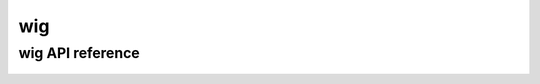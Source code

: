 .. wig:


===
wig
===


wig API reference
=====================

  .. automodule:: craw.wig
    :members:
    :private-members:
    :special-members:

